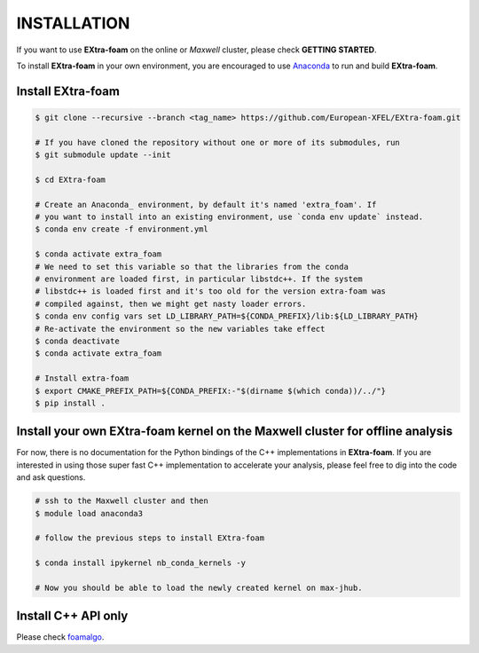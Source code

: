 INSTALLATION
============

If you want to use **EXtra-foam** on the online or `Maxwell` cluster, please check **GETTING STARTED**.

.. _Anaconda: https://www.anaconda.com/

To install **EXtra-foam** in your own environment, you are encouraged to use Anaconda_ to run
and build **EXtra-foam**.


Install **EXtra-foam**
----------------------

.. code-block:: bash

    $ git clone --recursive --branch <tag_name> https://github.com/European-XFEL/EXtra-foam.git

    # If you have cloned the repository without one or more of its submodules, run
    $ git submodule update --init

    $ cd EXtra-foam

    # Create an Anaconda_ environment, by default it's named 'extra_foam'. If
    # you want to install into an existing environment, use `conda env update` instead.
    $ conda env create -f environment.yml

    $ conda activate extra_foam
    # We need to set this variable so that the libraries from the conda
    # environment are loaded first, in particular libstdc++. If the system
    # libstdc++ is loaded first and it's too old for the version extra-foam was
    # compiled against, then we might get nasty loader errors.
    $ conda env config vars set LD_LIBRARY_PATH=${CONDA_PREFIX}/lib:${LD_LIBRARY_PATH}
    # Re-activate the environment so the new variables take effect
    $ conda deactivate
    $ conda activate extra_foam

    # Install extra-foam
    $ export CMAKE_PREFIX_PATH=${CONDA_PREFIX:-"$(dirname $(which conda))/../"}
    $ pip install .


Install your own **EXtra-foam** kernel on the Maxwell cluster for offline analysis
----------------------------------------------------------------------------------

For now, there is no documentation for the Python bindings of the C++ implementations in
**EXtra-foam**. If you are interested in using those super fast C++ implementation to
accelerate your analysis, please feel free to dig into the code and ask questions.

.. code-block:: bash

    # ssh to the Maxwell cluster and then
    $ module load anaconda3

    # follow the previous steps to install EXtra-foam

    $ conda install ipykernel nb_conda_kernels -y

    # Now you should be able to load the newly created kernel on max-jhub.


Install C++ API only
--------------------

.. _foamalgo: https://github.com/zhujun98/foamalgo

Please check foamalgo_.
